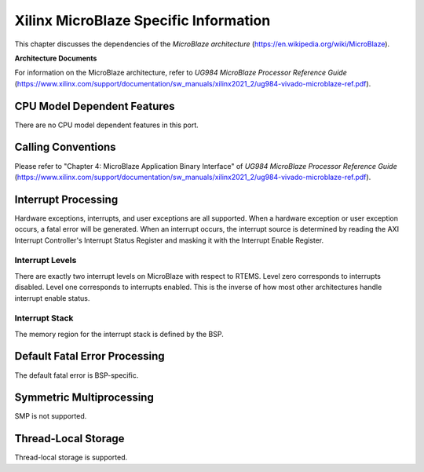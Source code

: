 .. SPDX-License-Identifier: CC-BY-SA-4.0

.. Copyright (C) 2022 On-Line Applications Research Corporation (OAR)

Xilinx MicroBlaze Specific Information
**************************************

This chapter discusses the dependencies of the *MicroBlaze architecture*
(https://en.wikipedia.org/wiki/MicroBlaze).

**Architecture Documents**

For information on the MicroBlaze architecture, refer to
*UG984 MicroBlaze Processor Reference Guide*
(https://www.xilinx.com/support/documentation/sw_manuals/xilinx2021_2/ug984-vivado-microblaze-ref.pdf).

CPU Model Dependent Features
============================

There are no CPU model dependent features in this port.

Calling Conventions
===================

Please refer to "Chapter 4: MicroBlaze Application Binary Interface" of
*UG984 MicroBlaze Processor Reference Guide*
(https://www.xilinx.com/support/documentation/sw_manuals/xilinx2021_2/ug984-vivado-microblaze-ref.pdf).

Interrupt Processing
====================

Hardware exceptions, interrupts, and user exceptions are all supported. When a
hardware exception or user exception occurs, a fatal error will be generated.
When an interrupt occurs, the interrupt source is determined by reading the
AXI Interrupt Controller's Interrupt Status Register and masking it with the
Interrupt Enable Register.

Interrupt Levels
----------------

There are exactly two interrupt levels on MicroBlaze with respect to RTEMS.
Level zero corresponds to interrupts disabled. Level one corresponds to
interrupts enabled. This is the inverse of how most other architectures handle
interrupt enable status.

Interrupt Stack
---------------

The memory region for the interrupt stack is defined by the BSP.

Default Fatal Error Processing
==============================

The default fatal error is BSP-specific.

Symmetric Multiprocessing
=========================

SMP is not supported.

Thread-Local Storage
====================

Thread-local storage is supported.
